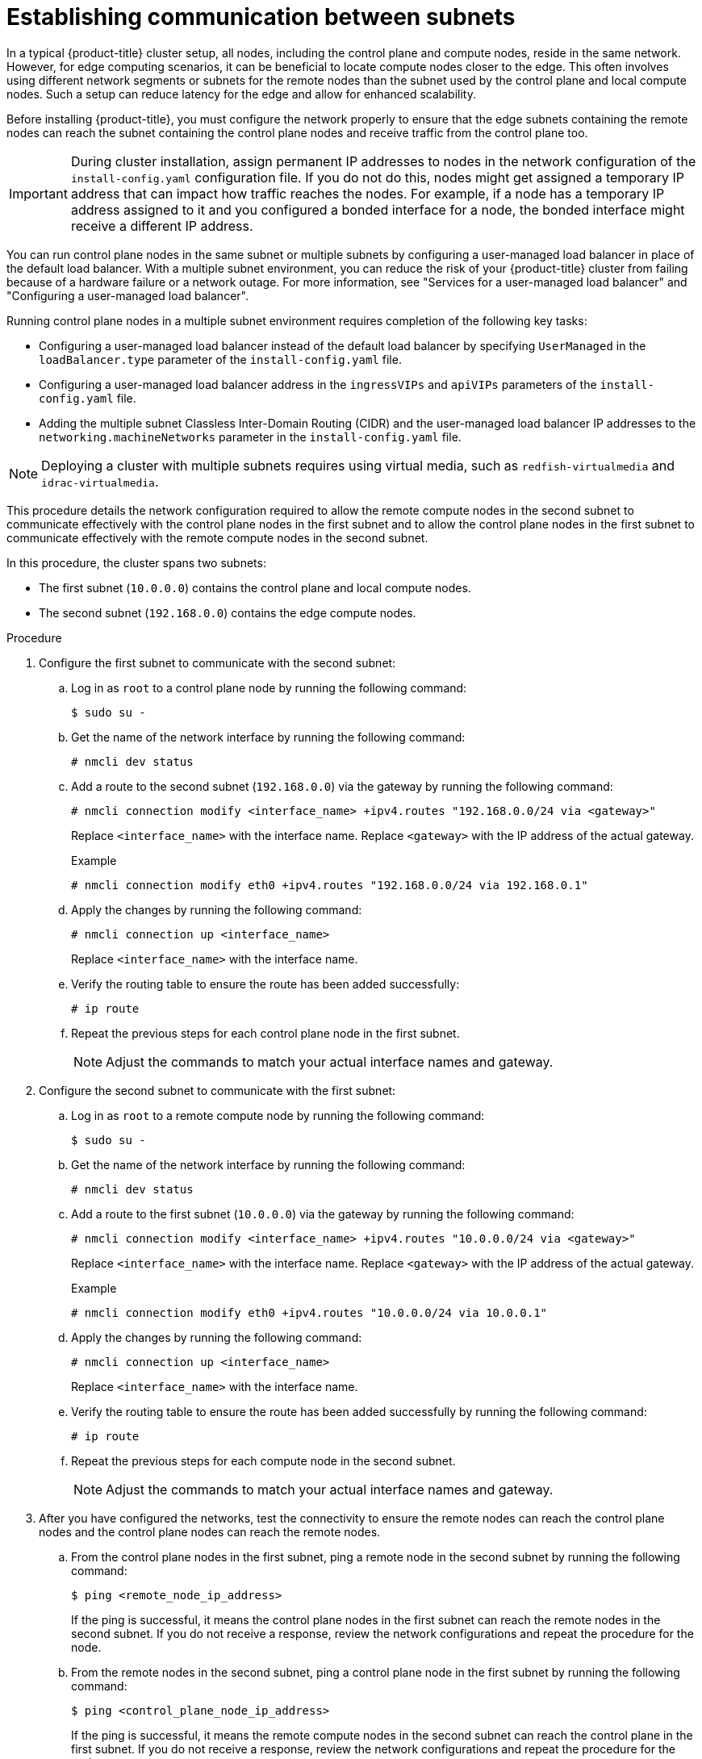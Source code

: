 // This module is included in the following assemblies:
//
// installing/installing_bare_metal/ipi/ipi-install-installation-workflow.adoc

:_mod-docs-content-type: PROCEDURE
[id="ipi-install-establishing-communication-between-subnets_{context}"]
= Establishing communication between subnets

In a typical {product-title} cluster setup, all nodes, including the control plane and compute nodes, reside in the same network. However, for edge computing scenarios, it can be beneficial to locate compute nodes closer to the edge. This often involves using different network segments or subnets for the remote nodes than the subnet used by the control plane and local compute nodes. Such a setup can reduce latency for the edge and allow for enhanced scalability.

Before installing {product-title}, you must configure the network properly to ensure that the edge subnets containing the remote nodes can reach the subnet containing the control plane nodes and receive traffic from the control plane too. 

[IMPORTANT]
====
During cluster installation, assign permanent IP addresses to nodes in the network configuration of the `install-config.yaml` configuration file. If you do not do this, nodes might get assigned a temporary IP address that can impact how traffic reaches the nodes. For example, if a node has a temporary IP address assigned to it and you configured a bonded interface for a node, the bonded interface might receive a different IP address.
====

You can run control plane nodes in the same subnet or multiple subnets by configuring a user-managed load balancer in place of the default load balancer. With a multiple subnet environment, you can reduce the risk of your {product-title} cluster from failing because of a hardware failure or a network outage. For more information, see "Services for a user-managed load balancer" and "Configuring a user-managed load balancer".

Running control plane nodes in a multiple subnet environment requires completion of the following key tasks:

* Configuring a user-managed load balancer instead of the default load balancer by specifying `UserManaged` in the `loadBalancer.type` parameter of the `install-config.yaml` file.
* Configuring a user-managed load balancer address in the `ingressVIPs` and `apiVIPs` parameters of the `install-config.yaml` file.
* Adding the multiple subnet Classless Inter-Domain Routing (CIDR) and the user-managed load balancer IP addresses to the `networking.machineNetworks` parameter in the `install-config.yaml` file.

[NOTE]
====
Deploying a cluster with multiple subnets requires using virtual media, such as `redfish-virtualmedia` and `idrac-virtualmedia`.
====

This procedure details the network configuration required to allow the remote compute nodes in the second subnet to communicate effectively with the control plane nodes in the first subnet and to allow the control plane nodes in the first subnet to communicate effectively with the remote compute nodes in the second subnet.

In this procedure, the cluster spans two subnets:

- The first subnet (`10.0.0.0`) contains the control plane and local compute nodes.
- The second subnet (`192.168.0.0`) contains the edge compute nodes.

.Procedure

. Configure the first subnet to communicate with the second subnet:

.. Log in as `root` to a control plane node by running the following command:
+
[source,terminal]
----
$ sudo su -
----

.. Get the name of the network interface by running the following command:
+
[source,terminal]
----
# nmcli dev status
----

.. Add a route to the second subnet (`192.168.0.0`) via the gateway by running the following command:
+
[source,terminal]
----
# nmcli connection modify <interface_name> +ipv4.routes "192.168.0.0/24 via <gateway>"
----
+
Replace `<interface_name>` with the interface name. Replace `<gateway>` with the IP address of the actual gateway.
+
.Example
+
[source,terminal]
----
# nmcli connection modify eth0 +ipv4.routes "192.168.0.0/24 via 192.168.0.1"
----

.. Apply the changes by running the following command:
+
[source,terminal]
----
# nmcli connection up <interface_name>
----
+
Replace `<interface_name>` with the interface name.

.. Verify the routing table to ensure the route has been added successfully:
+
[source,terminal]
----
# ip route
----

.. Repeat the previous steps for each control plane node in the first subnet.
+
[NOTE]
====
Adjust the commands to match your actual interface names and gateway.
====

. Configure the second subnet to communicate with the first subnet:

.. Log in as `root` to a remote compute node by running the following command:
+
[source,terminal]
----
$ sudo su -
----

.. Get the name of the network interface by running the following command:
+
[source,terminal]
----
# nmcli dev status
----

.. Add a route to the first subnet (`10.0.0.0`) via the gateway by running the following command:
+
[source,terminal]
----
# nmcli connection modify <interface_name> +ipv4.routes "10.0.0.0/24 via <gateway>"
----
+
Replace `<interface_name>` with the interface name. Replace `<gateway>` with the IP address of the actual gateway.
+
.Example
+
[source,terminal]
----
# nmcli connection modify eth0 +ipv4.routes "10.0.0.0/24 via 10.0.0.1"
----

.. Apply the changes by running the following command:
+
[source,terminal]
----
# nmcli connection up <interface_name>
----
+
Replace `<interface_name>` with the interface name.

.. Verify the routing table to ensure the route has been added successfully by running the following command:
+
[source,terminal]
----
# ip route
----

.. Repeat the previous steps for each compute node in the second subnet.
+
[NOTE]
====
Adjust the commands to match your actual interface names and gateway.
====

. After you have configured the networks, test the connectivity to ensure the remote nodes can reach the control plane nodes and the control plane nodes can reach the remote nodes.

.. From the control plane nodes in the first subnet, ping a remote node in the second subnet by running the following command:
+
[source,terminal]
----
$ ping <remote_node_ip_address>
----
+
If the ping is successful, it means the control plane nodes in the first subnet can reach the remote nodes in the second subnet. If you do not receive a response, review the network configurations and repeat the procedure for the node.

.. From the remote nodes in the second subnet, ping a control plane node in the first subnet by running the following command:
+
[source,terminal]
----
$ ping <control_plane_node_ip_address>
----
+
If the ping is successful, it means the remote compute nodes in the second subnet can reach the control plane in the first subnet. If you do not receive a response, review the network configurations and repeat the procedure for the node.